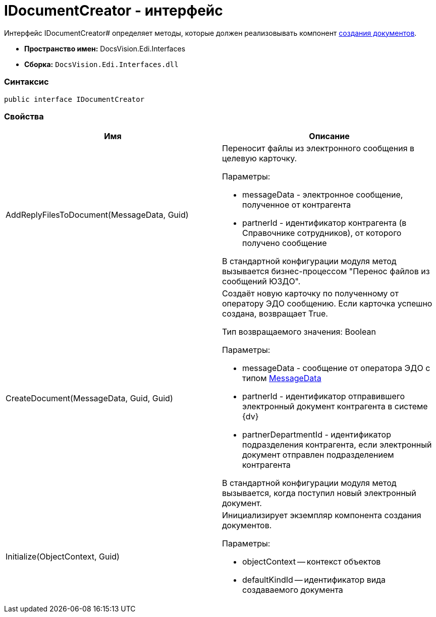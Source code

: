 = IDocumentCreator - интерфейс

Интерфейс IDocumentCreator# определяет методы, которые должен реализовывать компонент xref:createcomponent_doccreator.adoc[создания документов].

* [.keyword]*Пространство имен:* DocsVision.Edi.Interfaces
* [.keyword]*Сборка:* `DocsVision.Edi.Interfaces.dll`

=== Синтаксис

[source,csharp]
----
public interface IDocumentCreator
----

=== Свойства

[cols=",",options="header",]
|===
|Имя |Описание
|AddReplyFilesToDocument(MessageData, Guid) a|
Переносит файлы из электронного сообщения в целевую карточку.

Параметры:

* messageData - электронное сообщение, полученное от контрагента
* partnerId - идентификатор контрагента (в Справочнике сотрудников), от которого получено сообщение

В стандартной конфигурации модуля метод вызывается бизнес-процессом "Перенос файлов из сообщений ЮЗДО".

|CreateDocument(MessageData, Guid, Guid) a|
Создаёт новую карточку по полученному от оператору ЭДО сообщению. Если карточка успешно создана, возвращает True.

Тип возвращаемого значения: Boolean

Параметры:

* messageData - сообщение от оператора ЭДО с типом xref:MessageData.adoc[MessageData]
* partnerId - идентификатор отправившего электронный документ контрагента в системе {dv}
* partnerDepartmentId - идентификатор подразделения контрагента, если электронный документ отправлен подразделением контрагента

В стандартной конфигурации модуля метод вызывается, когда поступил новый электронный документ.

|Initialize(ObjectContext, Guid) a|
Инициализирует экземпляр компонента создания документов.

Параметры:

* objectContext -- контекст объектов
* defaultKindId -- идентификатор вида создаваемого документа

|===
